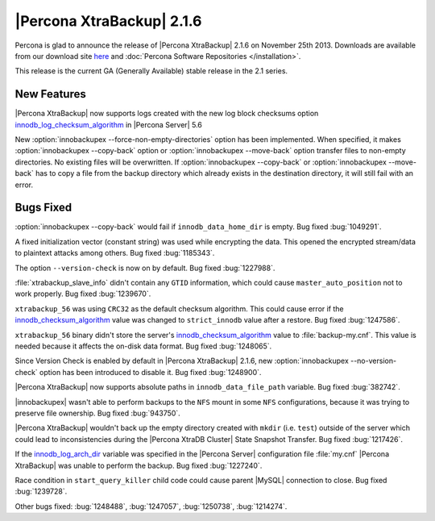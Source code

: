 ================================================================================
|Percona XtraBackup| 2.1.6 
================================================================================

Percona is glad to announce the release of |Percona XtraBackup| 2.1.6 on
November 25th 2013. Downloads are available from our download site `here
<http://www.percona.com/downloads/XtraBackup/XtraBackup-2.1.6/>`_ and
:doc:`Percona Software Repositories </installation>`.

This release is the current GA (Generally Available) stable release in the 2.1
series.

New Features
================================================================================

|Percona XtraBackup| now supports logs created with the new log block checksums
option `innodb_log_checksum_algorithm
<http://www.percona.com/doc/percona-server/5.6/scalability/innodb_io.html#innodb_log_checksum_algorithm>`_
in |Percona Server| 5.6

New :option:`innobackupex --force-non-empty-directories` option has been
implemented. When specified, it makes :option:`innobackupex --copy-back` option
or :option:`innobackupex --move-back` option transfer files to non-empty
directories. No existing files will be overwritten. If :option:`innobackupex
--copy-back` or :option:`innobackupex --move-back` has to copy a file from the
backup directory which already exists in the destination directory, it will
still fail with an error.

Bugs Fixed
================================================================================

:option:`innobackupex --copy-back` would fail if ``innodb_data_home_dir``
is empty. Bug fixed :bug:`1049291`.

A fixed initialization vector (constant string) was used while encrypting the
data. This opened the encrypted stream/data to plaintext attacks among
others. Bug fixed :bug:`1185343`.

The option ``--version-check`` is now on by default. Bug fixed :bug:`1227988`.

:file:`xtrabackup_slave_info` didn't contain any ``GTID`` information, which
could cause ``master_auto_position`` not to work properly. Bug fixed
:bug:`1239670`.

``xtrabackup_56`` was using ``CRC32`` as the default checksum algorithm. This
could cause error if the `innodb_checksum_algorithm
<http://dev.mysql.com/doc/refman/5.6/en/innodb-parameters.html#sysvar_innodb_checksum_algorithm>`_
value was changed to ``strict_innodb`` value after a restore. Bug fixed
:bug:`1247586`.

``xtrabackup_56`` binary didn't store the server's `innodb_checksum_algorithm
<http://dev.mysql.com/doc/refman/5.6/en/innodb-parameters.html#sysvar_innodb_checksum_algorithm>`_
value to :file:`backup-my.cnf`. This value is needed because it affects the
on-disk data format. Bug fixed :bug:`1248065`.

Since Version Check is enabled by default in |Percona XtraBackup| 2.1.6, new
:option:`innobackupex --no-version-check` option has been introduced to disable
it. Bug fixed :bug:`1248900`.

|Percona XtraBackup| now supports absolute paths in
``innodb_data_file_path`` variable. Bug fixed :bug:`382742`.

|innobackupex| wasn't able to perform backups to the ``NFS`` mount in some
``NFS`` configurations, because it was trying to preserve file ownership. Bug
fixed :bug:`943750`.

|Percona XtraBackup| wouldn't back up the empty directory created with ``mkdir``
(i.e. ``test``) outside of the server which could lead to inconsistencies during
the |Percona XtraDB Cluster| State Snapshot Transfer. Bug fixed :bug:`1217426`.

If the `innodb_log_arch_dir
<http://www.percona.com/doc/percona-server/5.6/management/log_archiving.html#innodb_log_arch_dir>`_
variable was specified in the |Percona Server| configuration file :file:`my.cnf`
|Percona XtraBackup| was unable to perform the backup. Bug fixed :bug:`1227240`.

Race condition in ``start_query_killer`` child code could cause parent |MySQL|
connection to close. Bug fixed :bug:`1239728`.

Other bugs fixed: :bug:`1248488`, :bug:`1247057`, :bug:`1250738`, :bug:`1214274`.
